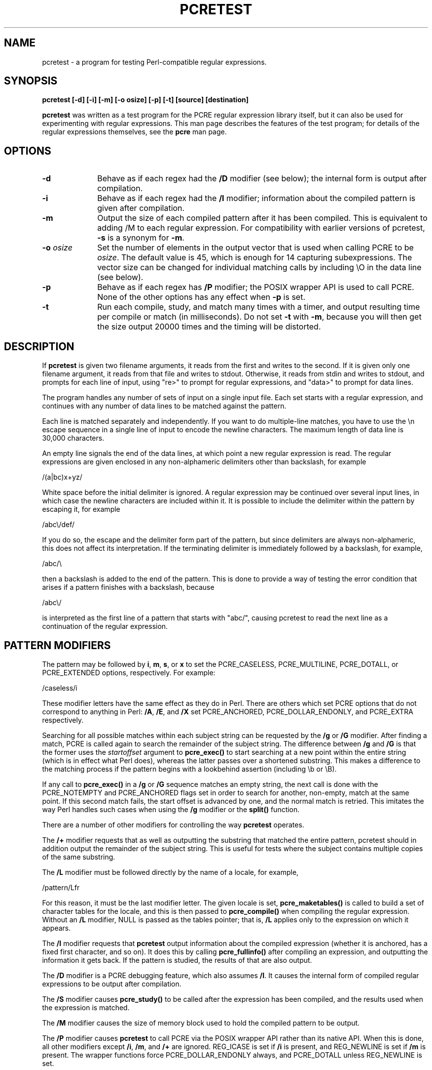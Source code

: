 .TH PCRETEST 1
.SH NAME
pcretest - a program for testing Perl-compatible regular expressions.
.SH SYNOPSIS
.B pcretest "[-d] [-i] [-m] [-o osize] [-p] [-t] [source] [destination]"

\fBpcretest\fR was written as a test program for the PCRE regular expression
library itself, but it can also be used for experimenting with regular
expressions. This man page describes the features of the test program; for
details of the regular expressions themselves, see the \fBpcre\fR man page.

.SH OPTIONS
.TP 10
\fB-d\fR
Behave as if each regex had the \fB/D\fR modifier (see below); the internal
form is output after compilation.
.TP 10
\fB-i\fR
Behave as if each regex had the \fB/I\fR modifier; information about the
compiled pattern is given after compilation.
.TP 10
\fB-m\fR
Output the size of each compiled pattern after it has been compiled. This is
equivalent to adding /M to each regular expression. For compatibility with
earlier versions of pcretest, \fB-s\fR is a synonym for \fB-m\fR.
.TP 10
\fB-o\fR \fIosize\fR
Set the number of elements in the output vector that is used when calling PCRE
to be \fIosize\fR. The default value is 45, which is enough for 14 capturing
subexpressions. The vector size can be changed for individual matching calls by
including \\O in the data line (see below).
.TP 10
\fB-p\fR
Behave as if each regex has \fB/P\fR modifier; the POSIX wrapper API is used
to call PCRE. None of the other options has any effect when \fB-p\fR is set.
.TP 10
\fB-t\fR
Run each compile, study, and match many times with a timer, and output
resulting time per compile or match (in milliseconds). Do not set \fB-t\fR with
\fB-m\fR, because you will then get the size output 20000 times and the timing
will be distorted.


.SH DESCRIPTION

If \fBpcretest\fR is given two filename arguments, it reads from the first and
writes to the second. If it is given only one filename argument, it reads from
that file and writes to stdout. Otherwise, it reads from stdin and writes to
stdout, and prompts for each line of input, using "re>" to prompt for regular
expressions, and "data>" to prompt for data lines.

The program handles any number of sets of input on a single input file. Each
set starts with a regular expression, and continues with any number of data
lines to be matched against the pattern.

Each line is matched separately and independently. If you want to do
multiple-line matches, you have to use the \\n escape sequence in a single line
of input to encode the newline characters. The maximum length of data line is
30,000 characters.

An empty line signals the end of the data lines, at which point a new regular
expression is read. The regular expressions are given enclosed in any
non-alphameric delimiters other than backslash, for example

  /(a|bc)x+yz/

White space before the initial delimiter is ignored. A regular expression may
be continued over several input lines, in which case the newline characters are
included within it. It is possible to include the delimiter within the pattern
by escaping it, for example

  /abc\\/def/

If you do so, the escape and the delimiter form part of the pattern, but since
delimiters are always non-alphameric, this does not affect its interpretation.
If the terminating delimiter is immediately followed by a backslash, for
example,

  /abc/\\

then a backslash is added to the end of the pattern. This is done to provide a
way of testing the error condition that arises if a pattern finishes with a
backslash, because

  /abc\\/

is interpreted as the first line of a pattern that starts with "abc/", causing
pcretest to read the next line as a continuation of the regular expression.


.SH PATTERN MODIFIERS

The pattern may be followed by \fBi\fR, \fBm\fR, \fBs\fR, or \fBx\fR to set the
PCRE_CASELESS, PCRE_MULTILINE, PCRE_DOTALL, or PCRE_EXTENDED options,
respectively. For example:

  /caseless/i

These modifier letters have the same effect as they do in Perl. There are
others which set PCRE options that do not correspond to anything in Perl:
\fB/A\fR, \fB/E\fR, and \fB/X\fR set PCRE_ANCHORED, PCRE_DOLLAR_ENDONLY, and
PCRE_EXTRA respectively.

Searching for all possible matches within each subject string can be requested
by the \fB/g\fR or \fB/G\fR modifier. After finding a match, PCRE is called
again to search the remainder of the subject string. The difference between
\fB/g\fR and \fB/G\fR is that the former uses the \fIstartoffset\fR argument to
\fBpcre_exec()\fR to start searching at a new point within the entire string
(which is in effect what Perl does), whereas the latter passes over a shortened
substring. This makes a difference to the matching process if the pattern
begins with a lookbehind assertion (including \\b or \\B).

If any call to \fBpcre_exec()\fR in a \fB/g\fR or \fB/G\fR sequence matches an
empty string, the next call is done with the PCRE_NOTEMPTY and PCRE_ANCHORED
flags set in order to search for another, non-empty, match at the same point.
If this second match fails, the start offset is advanced by one, and the normal
match is retried. This imitates the way Perl handles such cases when using the
\fB/g\fR modifier or the \fBsplit()\fR function.

There are a number of other modifiers for controlling the way \fBpcretest\fR
operates.

The \fB/+\fR modifier requests that as well as outputting the substring that
matched the entire pattern, pcretest should in addition output the remainder of
the subject string. This is useful for tests where the subject contains
multiple copies of the same substring.

The \fB/L\fR modifier must be followed directly by the name of a locale, for
example,

  /pattern/Lfr

For this reason, it must be the last modifier letter. The given locale is set,
\fBpcre_maketables()\fR is called to build a set of character tables for the
locale, and this is then passed to \fBpcre_compile()\fR when compiling the
regular expression. Without an \fB/L\fR modifier, NULL is passed as the tables
pointer; that is, \fB/L\fR applies only to the expression on which it appears.

The \fB/I\fR modifier requests that \fBpcretest\fR output information about the
compiled expression (whether it is anchored, has a fixed first character, and
so on). It does this by calling \fBpcre_fullinfo()\fR after compiling an
expression, and outputting the information it gets back. If the pattern is
studied, the results of that are also output.

The \fB/D\fR modifier is a PCRE debugging feature, which also assumes \fB/I\fR.
It causes the internal form of compiled regular expressions to be output after
compilation.

The \fB/S\fR modifier causes \fBpcre_study()\fR to be called after the
expression has been compiled, and the results used when the expression is
matched.

The \fB/M\fR modifier causes the size of memory block used to hold the compiled
pattern to be output.

The \fB/P\fR modifier causes \fBpcretest\fR to call PCRE via the POSIX wrapper
API rather than its native API. When this is done, all other modifiers except
\fB/i\fR, \fB/m\fR, and \fB/+\fR are ignored. REG_ICASE is set if \fB/i\fR is
present, and REG_NEWLINE is set if \fB/m\fR is present. The wrapper functions
force PCRE_DOLLAR_ENDONLY always, and PCRE_DOTALL unless REG_NEWLINE is set.

The \fB/8\fR modifier causes \fBpcretest\fR to call PCRE with the PCRE_UTF8
option set. This turns on the (currently incomplete) support for UTF-8
character handling in PCRE, provided that it was compiled with this support
enabled. This modifier also causes any non-printing characters in output
strings to be printed using the \\x{hh...} notation if they are valid UTF-8
sequences.


.SH DATA LINES

Before each data line is passed to \fBpcre_exec()\fR, leading and trailing
whitespace is removed, and it is then scanned for \\ escapes. The following are
recognized:

  \\a         alarm (= BEL)
  \\b         backspace
  \\e         escape
  \\f         formfeed
  \\n         newline
  \\r         carriage return
  \\t         tab
  \\v         vertical tab
  \\nnn       octal character (up to 3 octal digits)
  \\xhh       hexadecimal character (up to 2 hex digits)
  \\x{hh...}  hexadecimal UTF-8 character

  \\A         pass the PCRE_ANCHORED option to \fBpcre_exec()\fR
  \\B         pass the PCRE_NOTBOL option to \fBpcre_exec()\fR
  \\Cdd       call pcre_copy_substring() for substring dd
                after a successful match (any decimal number
                less than 32)
  \\Gdd       call pcre_get_substring() for substring dd
                after a successful match (any decimal number
                less than 32)
  \\L         call pcre_get_substringlist() after a
                successful match
  \\N         pass the PCRE_NOTEMPTY option to \fBpcre_exec()\fR
  \\Odd       set the size of the output vector passed to
                \fBpcre_exec()\fR to dd (any number of decimal
                digits)
  \\Z         pass the PCRE_NOTEOL option to \fBpcre_exec()\fR

When \\O is used, it may be higher or lower than the size set by the \fB-O\fR
option (or defaulted to 45); \\O applies only to the call of \fBpcre_exec()\fR
for the line in which it appears.

A backslash followed by anything else just escapes the anything else. If the
very last character is a backslash, it is ignored. This gives a way of passing
an empty line as data, since a real empty line terminates the data input.

If \fB/P\fR was present on the regex, causing the POSIX wrapper API to be used,
only \fB\B\fR, and \fB\Z\fR have any effect, causing REG_NOTBOL and REG_NOTEOL
to be passed to \fBregexec()\fR respectively.

The use of \\x{hh...} to represent UTF-8 characters is not dependent on the use
of the \fB/8\fR modifier on the pattern. It is recognized always. There may be
any number of hexadecimal digits inside the braces. The result is from one to
six bytes, encoded according to the UTF-8 rules.


.SH OUTPUT FROM PCRETEST

When a match succeeds, pcretest outputs the list of captured substrings that
\fBpcre_exec()\fR returns, starting with number 0 for the string that matched
the whole pattern. Here is an example of an interactive pcretest run.

  $ pcretest
  PCRE version 2.06 08-Jun-1999

    re> /^abc(\\d+)/
  data> abc123
   0: abc123
   1: 123
  data> xyz
  No match

If the strings contain any non-printing characters, they are output as \\0x
escapes, or as \\x{...} escapes if the \fB/8\fR modifier was present on the
pattern. If the pattern has the \fB/+\fR modifier, then the output for
substring 0 is followed by the the rest of the subject string, identified by
"0+" like this:

    re> /cat/+
  data> cataract
   0: cat
   0+ aract

If the pattern has the \fB/g\fR or \fB/G\fR modifier, the results of successive
matching attempts are output in sequence, like this:

    re> /\\Bi(\\w\\w)/g
  data> Mississippi
   0: iss
   1: ss
   0: iss
   1: ss
   0: ipp
   1: pp

"No match" is output only if the first match attempt fails.

If any of the sequences \fB\\C\fR, \fB\\G\fR, or \fB\\L\fR are present in a
data line that is successfully matched, the substrings extracted by the
convenience functions are output with C, G, or L after the string number
instead of a colon. This is in addition to the normal full list. The string
length (that is, the return from the extraction function) is given in
parentheses after each string for \fB\\C\fR and \fB\\G\fR.

Note that while patterns can be continued over several lines (a plain ">"
prompt is used for continuations), data lines may not. However newlines can be
included in data by means of the \\n escape.


.SH AUTHOR
Philip Hazel <ph10@cam.ac.uk>
.br
University Computing Service,
.br
New Museums Site,
.br
Cambridge CB2 3QG, England.
.br
Phone: +44 1223 334714

Last updated: 25 August 2002
.br
Copyright (c) 1997-2002 University of Cambridge.
